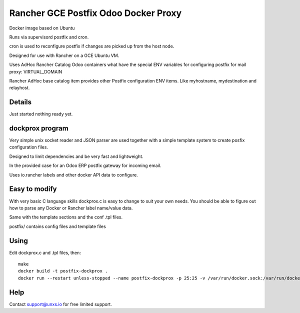 Rancher GCE Postfix Odoo Docker Proxy 
=====================================

Docker image based on Ubuntu

Runs via supervisord postfix and cron. 

cron is used to reconfigure postfix if changes are picked up from the host node.

Designed for use with Rancher on a GCE Ubuntu VM.

Uses AdHoc Rancher Catalog Odoo containers what have the special ENV variables for
configuring postfix for mail proxy: VIRTUAL_DOMAIN

Rancher AdHoc base catalog item provides other Postfix configuration ENV items. Like myhostname, mydestination
and relayhost.


Details
-------

Just started nothing ready yet.


dockprox program
----------------

Very simple unix socket reader and JSON parser are used together with a simple template
system to create posfix configuration files.

Designed to limit dependencies and be very fast and lightweight.

In the provided case for an Odoo ERP postfix gateway for incoming email.

Uses io.rancher labels and other docker API data to configure.

Easy to modify
--------------

With very basic C language skills dockprox.c is easy to change to suit your own needs. You should
be able to figure out how to parse any Docker or Rancher label name/value data.

Same with the template sections and the conf .tpl files.

postfix/ contains config files and template files

Using
-----

Edit dockprox.c and .tpl files, then::

    make
    docker build -t postfix-dockprox .
    docker run --restart unless-stopped --name postfix-dockprox -p 25:25 -v /var/run/docker.sock:/var/run/docker.sock:ro -d postfix-dockprox


Help
----

Contact support@unxs.io for free limited support.
